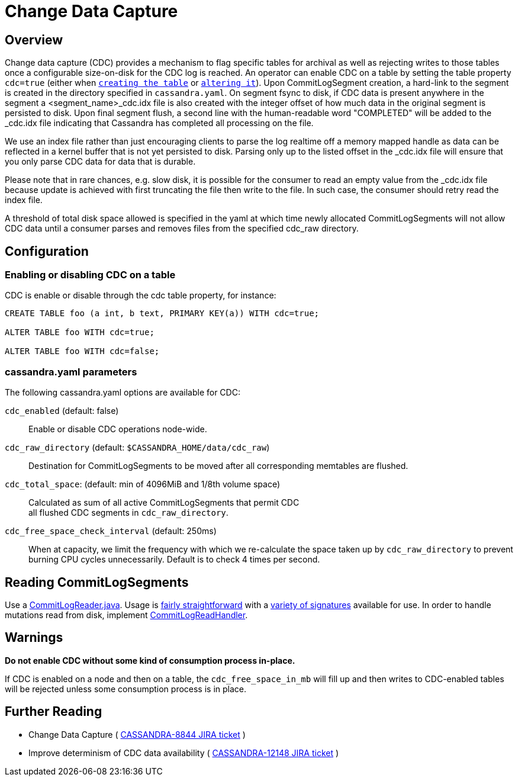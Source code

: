 = Change Data Capture

== Overview

Change data capture (CDC) provides a mechanism to flag specific tables
for archival as well as rejecting writes to those tables once a
configurable size-on-disk for the CDC log is reached. An operator can
enable CDC on a table by setting the table property `cdc=true` (either
when xref:cassandra:developing/cql/ddl.adoc#create-table[`creating the table`] or
xref:cassandra:developing/cql/ddl.adoc#alter-table[`altering it`]). Upon CommitLogSegment creation,
a hard-link to the segment is created in the directory specified in
`cassandra.yaml`. On segment fsync to disk, if CDC data is present
anywhere in the segment a <segment_name>_cdc.idx file is also created
with the integer offset of how much data in the original segment is
persisted to disk. Upon final segment flush, a second line with the
human-readable word "COMPLETED" will be added to the _cdc.idx file
indicating that Cassandra has completed all processing on the file.

We use an index file rather than just encouraging clients to parse
the log realtime off a memory mapped handle as data can be reflected in
a kernel buffer that is not yet persisted to disk. Parsing only up to
the listed offset in the _cdc.idx file will ensure that you only parse
CDC data for data that is durable.

Please note that in rare chances, e.g. slow disk, it is possible for the
consumer to read an empty value from the _cdc.idx file because update is
achieved with first truncating the file then write to the file. In such
case, the consumer should retry read the index file.

A threshold of total disk space allowed is specified in the yaml at
which time newly allocated CommitLogSegments will not allow CDC data
until a consumer parses and removes files from the specified cdc_raw
directory.

== Configuration

=== Enabling or disabling CDC on a table

CDC is enable or disable through the [.title-ref]#cdc# table property,
for instance:

[source,cql]
----
CREATE TABLE foo (a int, b text, PRIMARY KEY(a)) WITH cdc=true;

ALTER TABLE foo WITH cdc=true;

ALTER TABLE foo WITH cdc=false;
----

=== cassandra.yaml parameters

The following cassandra.yaml options are available for CDC:

`cdc_enabled` (default: false)::
  Enable or disable CDC operations node-wide.
`cdc_raw_directory` (default: `$CASSANDRA_HOME/data/cdc_raw`)::
  Destination for CommitLogSegments to be moved after all corresponding
  memtables are flushed.
`cdc_total_space`: (default: min of 4096MiB and 1/8th volume space)::
  Calculated as sum of all active CommitLogSegments that permit CDC +
  all flushed CDC segments in `cdc_raw_directory`.
`cdc_free_space_check_interval` (default: 250ms)::
  When at capacity, we limit the frequency with which we re-calculate
  the space taken up by `cdc_raw_directory` to prevent burning CPU
  cycles unnecessarily. Default is to check 4 times per second.

== Reading CommitLogSegments

Use a
https://github.com/apache/cassandra/blob/e31e216234c6b57a531cae607e0355666007deb2/src/java/org/apache/cassandra/db/commitlog/CommitLogReader.java[CommitLogReader.java].
Usage is
https://github.com/apache/cassandra/blob/e31e216234c6b57a531cae607e0355666007deb2/src/java/org/apache/cassandra/db/commitlog/CommitLogReplayer.java#L132-L140[fairly
straightforward] with a
https://github.com/apache/cassandra/blob/e31e216234c6b57a531cae607e0355666007deb2/src/java/org/apache/cassandra/db/commitlog/CommitLogReader.java#L71-L103[variety
of signatures] available for use. In order to handle mutations read from
disk, implement
https://github.com/apache/cassandra/blob/e31e216234c6b57a531cae607e0355666007deb2/src/java/org/apache/cassandra/db/commitlog/CommitLogReadHandler.java[CommitLogReadHandler].

== Warnings

*Do not enable CDC without some kind of consumption process in-place.*

If CDC is enabled on a node and then on a table, the
`cdc_free_space_in_mb` will fill up and then writes to CDC-enabled
tables will be rejected unless some consumption process is in place.

== Further Reading

* Change Data Capture ( https://issues.apache.org/jira/browse/CASSANDRA-8844[CASSANDRA-8844 JIRA ticket] )
* Improve determinism of CDC data availability ( https://issues.apache.org/jira/browse/CASSANDRA-12148[CASSANDRA-12148 JIRA ticket] )
